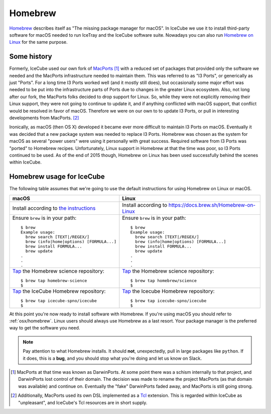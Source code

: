 .. -*- mode: rst -*-

Homebrew
========

`Homebrew <https://brew.sh>`_ describes itself as "The missing package
manager for macOS". In IceCube we use it to install third-party
software for macOS needed to run IceTray and the IceCube software
suite. Nowadays you can also run `Homebrew on Linux <https://docs.brew.sh/Homebrew-on-Linux>`_
for the same purpose.

Some history
------------

Formerly, IceCube used our own fork of `MacPorts
<https://www.macports.org/>`_ [#]_ with a reduced set of packages that
provided only the software we needed and the MacPorts infrastructure
needed to maintain them. This was referred to as "I3 Ports", or
generically as just "Ports". For a long time I3 Ports worked well (and
it mostly still does), but occasionally some major effort was needed
to be put into the infrastructure parts of Ports due to changes in the
greater Linux ecosystem. Also, not long after our fork, the MacPorts
folks decided to drop support for Linux. So, while they were not
explicitly removing their Linux support, they were not going to
continue to update it, and if anything conflicted with macOS support,
that conflict would be resolved in favor of macOS. Therefore we were
on our own to to update I3 Ports, or pull in interesting developments
from MacPorts. [#]_

Ironically, as macOS (then OS X) developed it became ever more
difficult to maintain I3 Ports on macOS. Eventually it was decided
that a new package system was needed to replace I3 Ports. Homebrew was
chosen as the system for macOS as several "power users" were using it
personally with great success. Required software from I3 Ports was
"ported" to Homebrew recipes. Unfortunately, Linux support in Homebrew
at that the time was poor, so I3 Ports continued to be used. As of the
end of 2015 though, Homebrew on Linux has been used successfully
behind the scenes within IceCube.

Homebrew usage for IceCube
--------------------------

The following table assumes that we're going to use the default
instructions for using Homebrew on Linux or macOS.

.. tabularcolumns: |l|l|

+------------------------------------------------------------+-------------------------------------------------------------+
| macOS                                                      | Linux                                                       |
+============================================================+=============================================================+
| Install according to `the instructions <https://brew.sh>`_ | Install according to https://docs.brew.sh/Homebrew-on-Linux |
+------------------------------------------------------------+-------------------------------------------------------------+
| Ensure ``brew`` is in your path::                          | Ensure ``brew`` is in your path::                           |
|                                                            |                                                             |
|   $ brew                                                   |   $ brew                                                    |
|   Example usage:                                           |   Example usage:                                            |
|     brew search [TEXT|/REGEX/]                             |     brew search [TEXT|/REGEX/]                              |
|     brew (info|home|options) [FORMULA...]                  |     brew (info|home|options) [FORMULA...]                   |
|     brew install FORMULA...                                |     brew install FORMULA...                                 |
|     brew update                                            |     brew update                                             |
|   .                                                        |   .                                                         |
|   .                                                        |   .                                                         |
|   .                                                        |   .                                                         |
+------------------------------------------------------------+-------------------------------------------------------------+
| `Tap <https://docs.brew.sh/Taps>`_                         | `Tap <https://docs.brew.sh/Taps>`_                          |
| the Homebrew science repository::                          | the Homebrew science repository::                           |
|                                                            |                                                             |
|   $ brew tap homebrew-science                              |   $ brew tap homebrew/science                               |
|   $                                                        |   $                                                         |
+------------------------------------------------------------+-------------------------------------------------------------+
| `Tap <https://docs.brew.sh/Taps>`_                         | `Tap <https://docs.brew.sh/Taps>`_                          |
| the IceCube Homebrew repository::                          | the Icecube Homebrew repository::                           |
|                                                            |                                                             |
|   $ brew tap icecube-spno/icecube                          |   $ brew tap icecube-spno/icecube                           |
|   $                                                        |   $                                                         |
+------------------------------------------------------------+-------------------------------------------------------------+

At this point you're now ready to install software with Homebrew. If
you're using macOS you should refer to :ref:`osx/homebrew`. Linux
users should always use Homebrew as a last resort. Your package
manager is the preferred way to get the software you need.

.. note::
   Pay attention to what Homebrew installs. It should **not**,
   unexpectedly, pull in large packages like ``python``. If it does,
   this is a **bug**, and you should stop what you're doing and let us
   know on Slack.

.. [#] MacPorts at that time was known as DarwinPorts. At some point
       there was a schism internally to that project, and DarwinPorts
       lost control of their domain. The decision was made to rename
       the project MacPorts (as that domain was available) and
       continue on. Eventually the "fake" DarwinPorts faded away, and
       MacPorts is still going strong.


.. [#] Additionally, MacPorts used its own DSL implemented as a `Tcl
       <https://en.wikipedia.org/wiki/Tcl>`_ extension. This is
       regarded within IceCube as "unpleasant", and IceCube's Tcl
       resources are in short supply.
